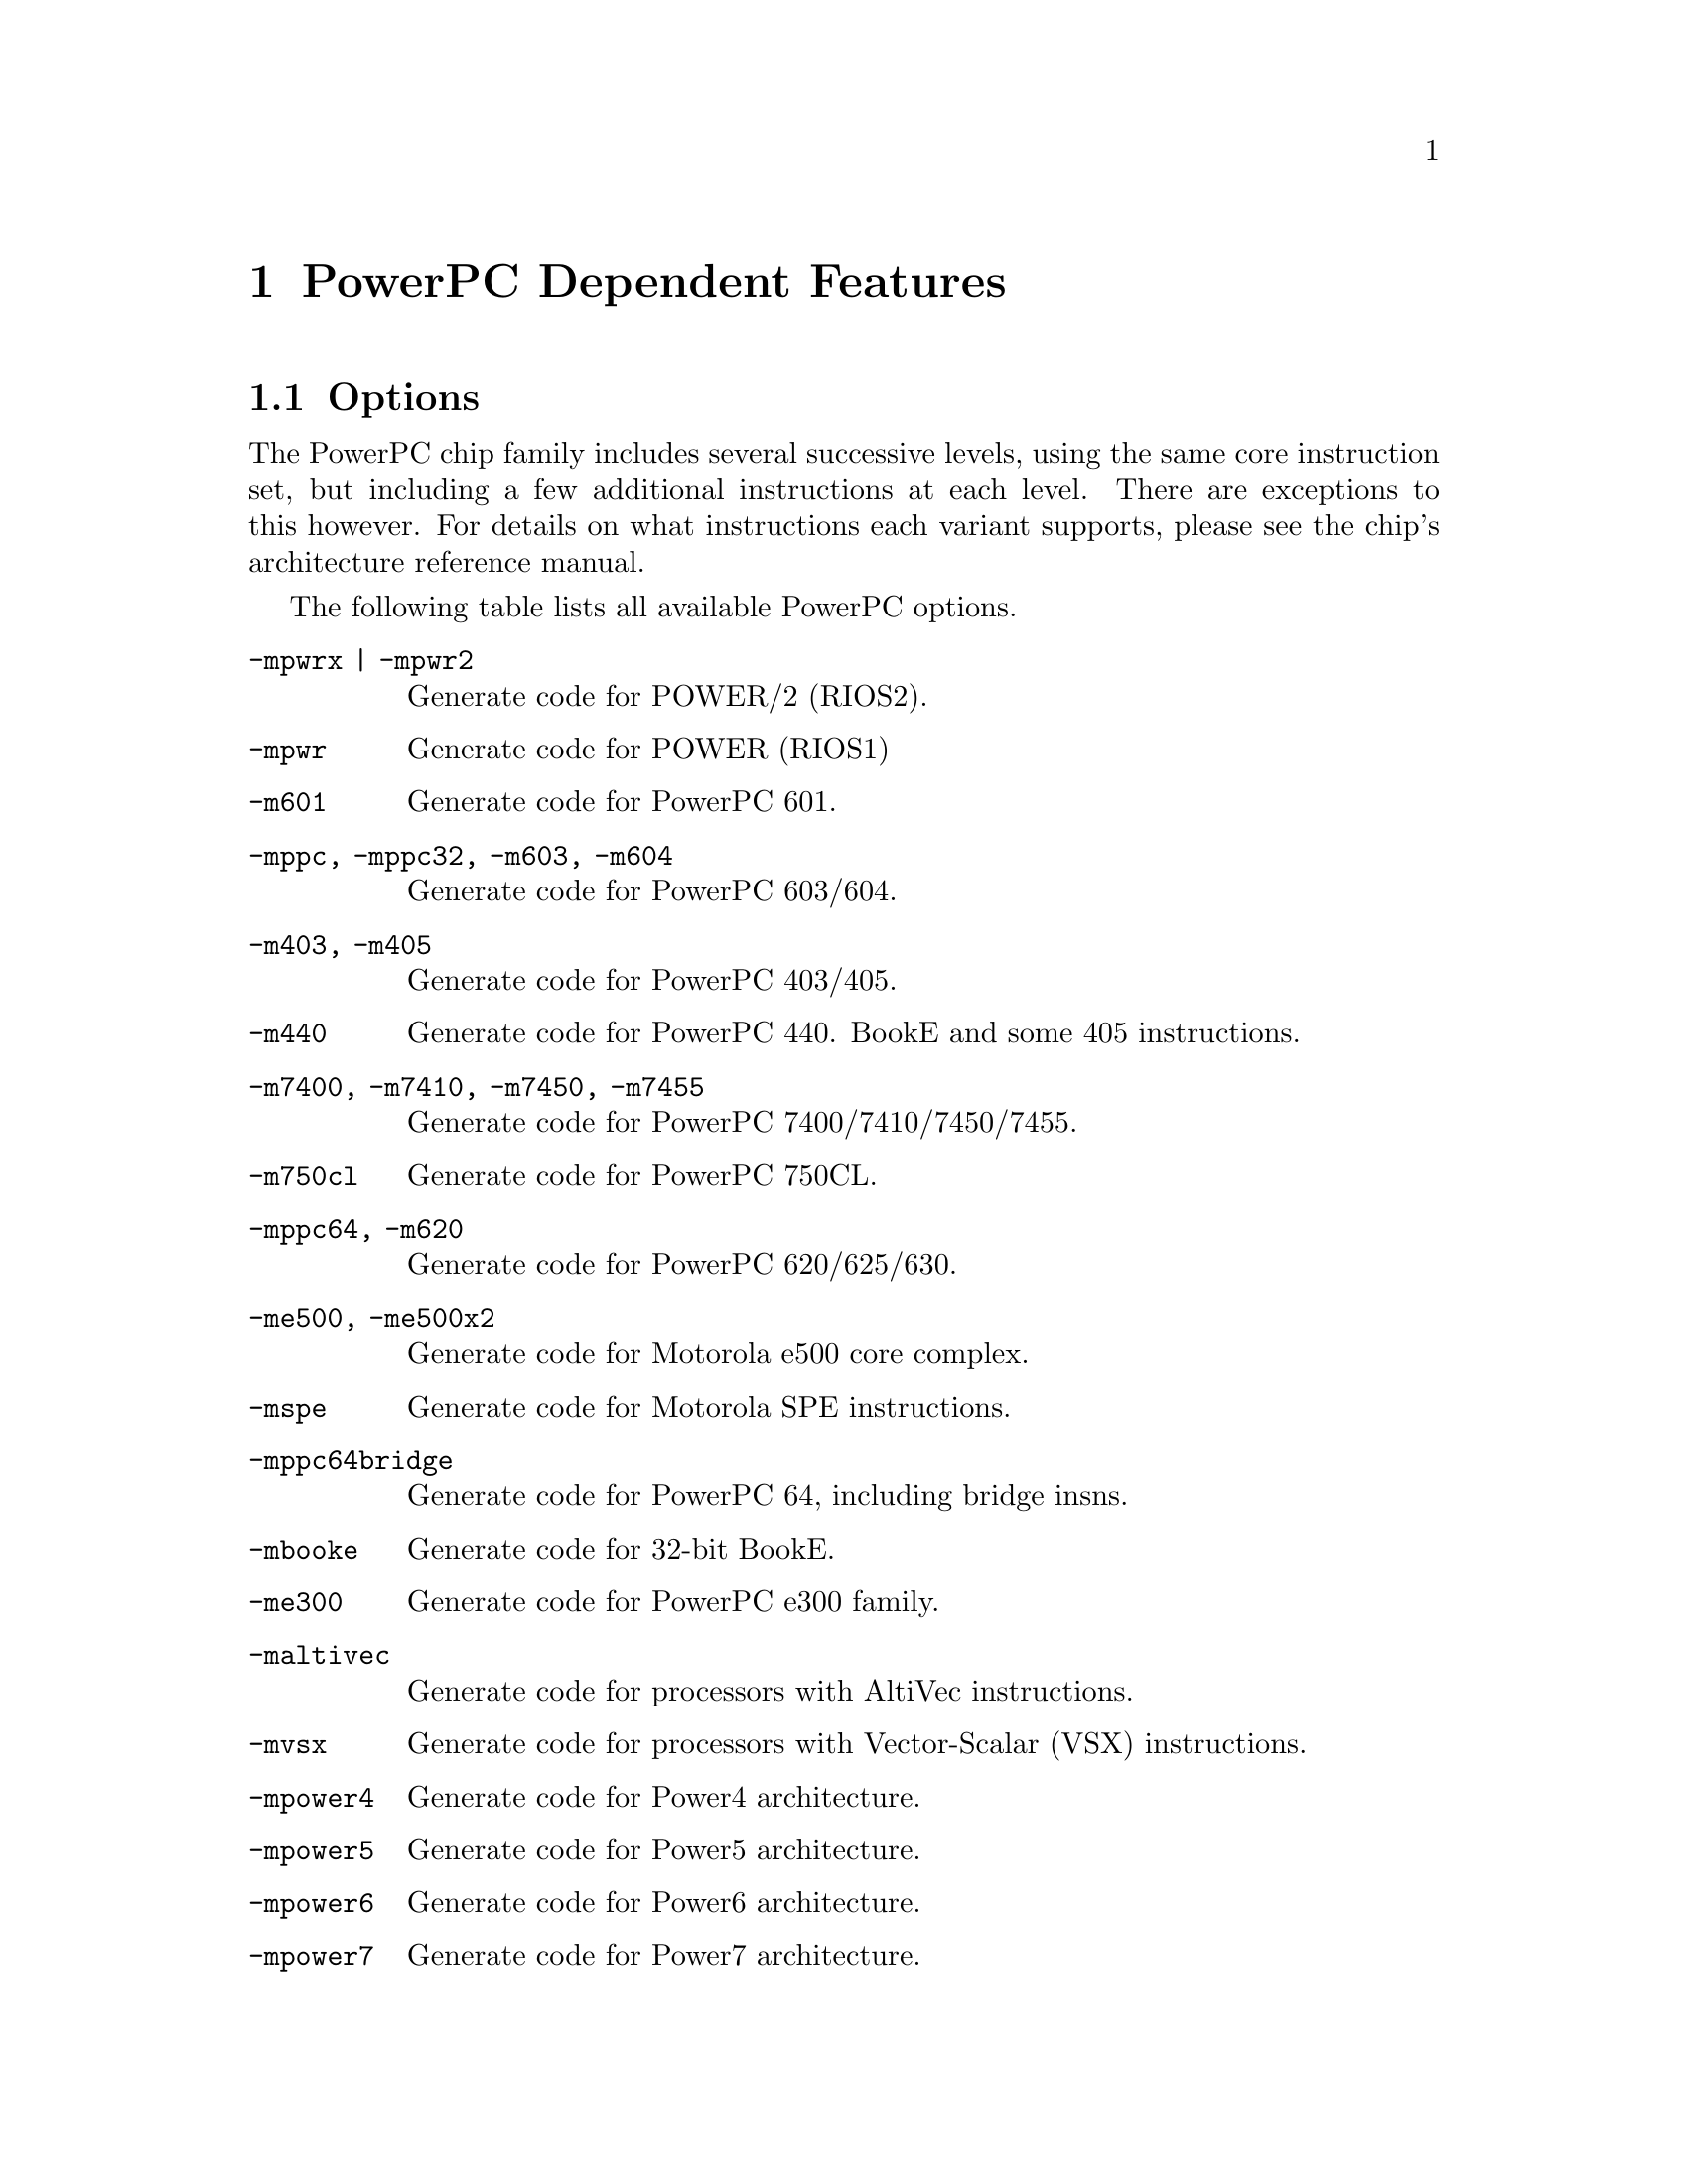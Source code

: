 @c Copyright 2001, 2002, 2003, 2005, 2006, 2007, 2008
@c Free Software Foundation, Inc.
@c This is part of the GAS manual.
@c For copying conditions, see the file as.texinfo.
@ifset GENERIC
@page
@node PPC-Dependent
@chapter PowerPC Dependent Features
@end ifset
@ifclear GENERIC
@node Machine Dependencies
@chapter PowerPC Dependent Features
@end ifclear

@cindex PowerPC support
@menu
* PowerPC-Opts::                Options
* PowerPC-Pseudo::              PowerPC Assembler Directives
@end menu

@node PowerPC-Opts
@section Options

@cindex options for PowerPC
@cindex PowerPC options
@cindex architectures, PowerPC
@cindex PowerPC architectures
The PowerPC chip family includes several successive levels, using the same
core instruction set, but including a few additional instructions at
each level.  There are exceptions to this however.  For details on what
instructions each variant supports, please see the chip's architecture
reference manual.

The following table lists all available PowerPC options.

@table @code
@item -mpwrx | -mpwr2
Generate code for POWER/2 (RIOS2).

@item -mpwr
Generate code for POWER (RIOS1)

@item -m601
Generate code for PowerPC 601.

@item -mppc, -mppc32, -m603, -m604
Generate code for PowerPC 603/604.

@item -m403, -m405
Generate code for PowerPC 403/405.

@item -m440
Generate code for PowerPC 440.  BookE and some 405 instructions.

@item -m7400, -m7410, -m7450, -m7455
Generate code for PowerPC 7400/7410/7450/7455.

@item -m750cl
Generate code for PowerPC 750CL.

@item -mppc64, -m620
Generate code for PowerPC 620/625/630.

@item -me500, -me500x2
Generate code for Motorola e500 core complex.

@item -mspe
Generate code for Motorola SPE instructions.

@item -mppc64bridge
Generate code for PowerPC 64, including bridge insns.

@item -mbooke
Generate code for 32-bit BookE.

@item -me300
Generate code for PowerPC e300 family.

@item -maltivec
Generate code for processors with AltiVec instructions.

@item -mvsx
Generate code for processors with Vector-Scalar (VSX) instructions.

@item -mpower4
Generate code for Power4 architecture.

@item -mpower5
Generate code for Power5 architecture.

@item -mpower6
Generate code for Power6 architecture.

@item -mpower7
Generate code for Power7 architecture.

@item -mcell
Generate code for Cell Broadband Engine architecture.

@item -mcom
Generate code Power/PowerPC common instructions.

@item -many
Generate code for any architecture (PWR/PWRX/PPC).

@item -mregnames
Allow symbolic names for registers.

@item -mno-regnames
Do not allow symbolic names for registers.

@item -mrelocatable
Support for GCC's -mrelocatable option.

@item -mrelocatable-lib
Support for GCC's -mrelocatable-lib option.

@item -memb
Set PPC_EMB bit in ELF flags.

@item -mlittle, -mlittle-endian
Generate code for a little endian machine.

@item -mbig, -mbig-endian
Generate code for a big endian machine.

@item -msolaris
Generate code for Solaris.

@item -mno-solaris
Do not generate code for Solaris.
@end table


@node PowerPC-Pseudo
@section PowerPC Assembler Directives

@cindex directives for PowerPC
@cindex PowerPC directives
A number of assembler directives are available for PowerPC.  The
following table is far from complete.

@table @code
@item .machine "string"
This directive allows you to change the machine for which code is
generated.  @code{"string"} may be any of the -m cpu selection options
(without the -m) enclosed in double quotes, @code{"push"}, or
@code{"pop"}.  @code{.machine "push"} saves the currently selected
cpu, which may be restored with @code{.machine "pop"}.
@end table
